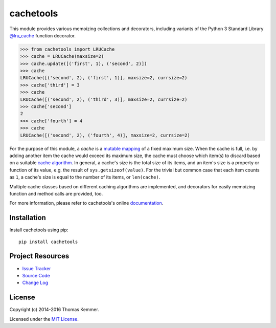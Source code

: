 cachetools
========================================================================

This module provides various memoizing collections and decorators,
including variants of the Python 3 Standard Library `@lru_cache`_
function decorator.

.. code-block:: pycon

   >>> from cachetools import LRUCache
   >>> cache = LRUCache(maxsize=2)
   >>> cache.update([('first', 1), ('second', 2)])
   >>> cache
   LRUCache([('second', 2), ('first', 1)], maxsize=2, currsize=2)
   >>> cache['third'] = 3
   >>> cache
   LRUCache([('second', 2), ('third', 3)], maxsize=2, currsize=2)
   >>> cache['second']
   2
   >>> cache['fourth'] = 4
   >>> cache
   LRUCache([('second', 2), ('fourth', 4)], maxsize=2, currsize=2)

For the purpose of this module, a *cache* is a mutable_ mapping_ of a
fixed maximum size.  When the cache is full, i.e. by adding another
item the cache would exceed its maximum size, the cache must choose
which item(s) to discard based on a suitable `cache algorithm`_.  In
general, a cache's size is the total size of its items, and an item's
size is a property or function of its value, e.g. the result of
``sys.getsizeof(value)``.  For the trivial but common case that each
item counts as ``1``, a cache's size is equal to the number of its
items, or ``len(cache)``.

Multiple cache classes based on different caching algorithms are
implemented, and decorators for easily memoizing function and method
calls are provided, too.

For more information, please refer to cachetools's online
documentation_.


Installation
------------------------------------------------------------------------

Install cachetools using pip::

    pip install cachetools


Project Resources
------------------------------------------------------------------------

.. image:: http://img.shields.io/pypi/v/cachetools.svg?style=flat
   :target: https://pypi.python.org/pypi/cachetools/
   :alt: Latest PyPI version

.. image:: http://img.shields.io/travis/tkem/cachetools/master.svg?style=flat
   :target: https://travis-ci.org/tkem/cachetools/
   :alt: Travis CI build status

.. image:: http://img.shields.io/coveralls/tkem/cachetools/master.svg?style=flat
   :target: https://coveralls.io/r/tkem/cachetools
   :alt: Test coverage

.. image:: https://readthedocs.org/projects/cachetools/badge/?version=latest&style=flat
   :target: http://cachetools.readthedocs.io/en/latest/
   :alt: Documentation Status

- `Issue Tracker`_
- `Source Code`_
- `Change Log`_


License
------------------------------------------------------------------------

Copyright (c) 2014-2016 Thomas Kemmer.

Licensed under the `MIT License`_.


.. _@lru_cache: http://docs.python.org/3/library/functools.html#functools.lru_cache
.. _mutable: http://docs.python.org/dev/glossary.html#term-mutable
.. _mapping: http://docs.python.org/dev/glossary.html#term-mapping
.. _cache algorithm: http://en.wikipedia.org/wiki/Cache_algorithms

.. _Documentation: http://cachetools.readthedocs.io/en/latest/
.. _Issue Tracker: https://github.com/tkem/cachetools/issues/
.. _Source Code: https://github.com/tkem/cachetools/
.. _Change Log: https://github.com/tkem/cachetools/blob/master/CHANGES.rst
.. _MIT License: http://raw.github.com/tkem/cachetools/master/LICENSE
